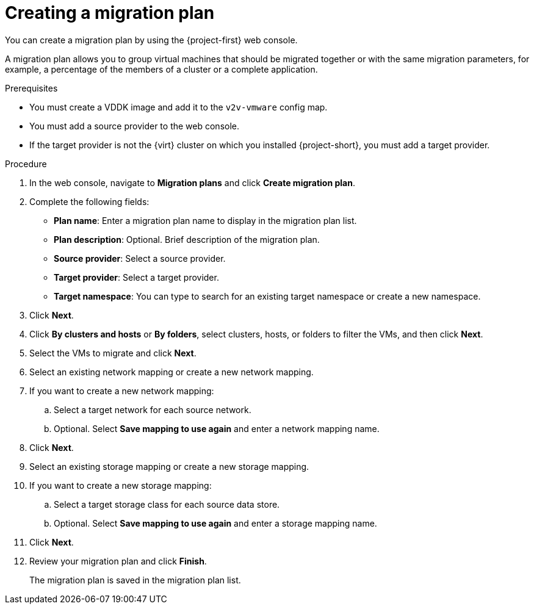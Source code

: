 // Module included in the following assemblies:
//
// * documentation/doc-Migration_Toolkit_for_Virtualization/master.adoc

[id="creating-migration-plan_{context}"]
= Creating a migration plan

You can create a migration plan by using the {project-first} web console.

A migration plan allows you to group virtual machines that should be migrated together or with the same migration parameters, for example, a percentage of the members of a cluster or a complete application.

.Prerequisites

* You must create a VDDK image and add it to the `v2v-vmware` config map.
* You must add a source provider to the web console.
* If the target provider is not the {virt} cluster on which you installed {project-short}, you must add a target provider.

.Procedure

. In the web console, navigate to *Migration plans* and click *Create migration plan*.
. Complete the following fields:

* *Plan name*: Enter a migration plan name to display in the migration plan list.
* *Plan description*: Optional. Brief description of the migration plan.
* *Source provider*: Select a source provider.
* *Target provider*: Select a target provider.
* *Target namespace*: You can type to search for an existing target namespace or create a new namespace.

. Click *Next*.
. Click *By clusters and hosts* or *By folders*, select clusters, hosts, or folders to filter the VMs, and then click *Next*.
. Select the VMs to migrate and click *Next*.
. Select an existing network mapping or create a new network mapping.
. If you want to create a new network mapping:
.. Select a target network for each source network.
.. Optional. Select *Save mapping to use again* and enter a network mapping name.
. Click *Next*.
. Select an existing storage mapping or create a new storage mapping.
. If you want to create a new storage mapping:
.. Select a target storage class for each source data store.
.. Optional. Select *Save mapping to use again* and enter a storage mapping name.
. Click *Next*.
. Review your migration plan and click *Finish*.
+
The migration plan is saved in the migration plan list.
